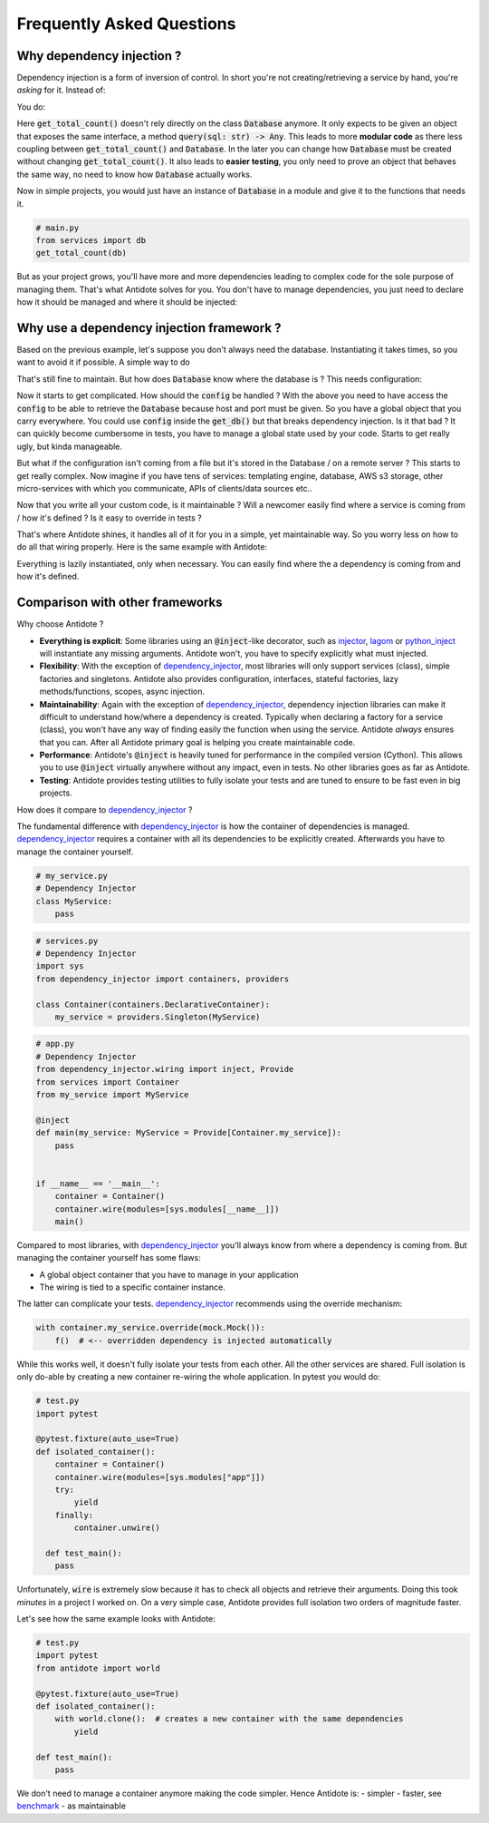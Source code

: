 **************************
Frequently Asked Questions
**************************



Why dependency injection ?
==========================


Dependency injection is a form of inversion of control. In short you're not creating/retrieving a
service by hand, you're *asking* for it. Instead of:

.. testcode:: why_dependency_injection

    from typing import Any

    class Database:
        def query(self, sql: str) -> Any:
            pass

    def get_total_count() -> int:
        db = Database()
        return db.query("SELECT COUNT(*) FROM my_table")

    get_total_count()

You do:

.. testcode:: why_dependency_injection

    def get_total_count(db: Database) -> int:
        return db.query("SELECT COUNT(*) FROM my_table")

    get_total_count(Database())

Here :code:`get_total_count()` doesn't rely directly on the class :code:`Database` anymore. It only expects
to be given an object that exposes the same interface, a method :code:`query(sql: str) -> Any`.
This leads to more **modular code** as there less coupling between :code:`get_total_count()` and :code:`Database`.
In the later you can change how :code:`Database` must be created without changing :code:`get_total_count()`. It
also leads to **easier testing**, you only need to prove an object that behaves the same way, no need
to know how :code:`Database` actually works.

Now in simple projects, you would just have an instance of :code:`Database` in a module and give it to the functions that needs it.

.. testcode:: why_dependency_injection

    # services.py
    db = Database()

.. code-block:: python

    # main.py
    from services import db
    get_total_count(db)

But as your project grows, you'll have more and more dependencies leading to complex code for the sole purpose of managing them.
That's what Antidote solves for you. You don't have to manage dependencies, you just need to declare how it should be managed
and where it should be injected:

.. testcode:: why_dependency_injection

    from antidote import Service, inject, Provide

    class Database(Service):
        def query(self, sql: str) -> Any:
            pass

    @inject
    def get_total_count(db: Provide[Database]) -> int:
        return db.query("SELECT COUNT(*) FROM my_table")

    get_total_count()



Why use a dependency injection framework ?
==========================================


Based on the previous example, let's suppose you don't always need the database. Instantiating it takes times, so you
want to avoid it if possible. A simple way to do

.. testcode:: why_dependency_injection

    # services.py
    from typing import Optional

    __db: Optional[Database] = None

    def get_db() -> Database:
        global __db
        if __db is None:
            __db = Database()
        return __db

That's still fine to maintain. But how does :code:`Database` know where the database is ? This needs configuration:

.. testcode:: why_dependency_injection

    # config.py

    class Config:
        pass

.. testcode:: why_dependency_injection

    # services.py
    __db: Optional[Database] = None

    config = Config()

    def get_db(host: str, port: int) -> Database:
        global __db
        if __db is None:
            __db = Database(host, port)
        return __db

Now it starts to get complicated. How should the :code:`config` be handled ? With the above you need to have access
the :code:`config` to be able to retrieve the :code:`Database` because host and port must be given. So you have a global
object that you carry everywhere. You could use :code:`config` inside the :code:`get_db()` but that breaks dependency
injection. Is it that bad ? It can quickly become cumbersome in tests, you have to manage a global state used by your
code. Starts to get really ugly, but kinda manageable.

But what if the configuration isn't coming from a file but it's stored in the Database / on a remote server ? This starts
to get really complex. Now imagine if you have tens of services: templating engine, database, AWS s3 storage,
other micro-services with which you communicate, APIs of clients/data sources etc..

Now that you write all your custom code, is it maintainable ? Will a newcomer easily find where a service is coming
from / how it's defined ? Is it easy to override in tests ?

That's where Antidote shines, it handles all of it for you in a simple, yet maintainable way. So you worry less on how
to do all that wiring properly. Here is the same example with Antidote:

.. testcode:: why_dependency_injection


    from antidote import Service, inject, Provide, Constants, const

    class Config(Constants):
        DB_HOST = const('localhost')
        DB_PORT = const(5432)

    class Database(Service):
        @inject([Config.DB_HOST, Config.DB_PORT])
        def __init__(self, host: str, port: int):
            pass

        def query(self, sql: str) -> Any:
            pass

    @inject
    def get_total_count(db: Provide[Database]) -> int:
        return db.query("SELECT COUNT(*) FROM my_table")

    get_total_count()

Everything is lazily instantiated, only when necessary. You can easily find where the a dependency is coming from and
how it's defined.



Comparison with other frameworks
================================


Why choose Antidote ?

- **Everything is explicit**: Some libraries using an :code:`@inject`-like decorator, such as injector_, lagom_ or python_inject_ will
  instantiate any missing arguments. Antidote won't, you have to specify explicitly what must injected.
- **Flexibility**: With the exception of dependency_injector_, most libraries will only support services (class), simple factories and singletons.
  Antidote also provides configuration, interfaces, stateful factories, lazy methods/functions, scopes, async injection.
- **Maintainability**: Again with the exception of dependency_injector_, dependency injection libraries can make it difficult to
  understand how/where a dependency is created. Typically when declaring a factory for a service (class), you won't have any way
  of finding easily the function when using the service. Antidote *always* ensures that you can. After all Antidote primary
  goal is helping you create maintainable code.
- **Performance**: Antidote's :code:`@inject` is heavily tuned for performance in the compiled version (Cython). This allows
  you to use :code:`@inject` virtually anywhere without any impact, even in tests. No other libraries goes as far as Antidote.
- **Testing**: Antidote provides testing utilities to fully isolate your tests and are tuned to ensure to be fast even
  in big projects.

.. image:: https://github.com/Finistere/antidote/raw/master/docs/_static/img/comparison_benchmark.png
    :alt: Comparison benchmark image

How does it compare to dependency_injector_ ?

The fundamental difference with dependency_injector_ is how the container of dependencies is managed. dependency_injector_
requires a container with all its dependencies to be explicitly created. Afterwards you have to manage the container yourself.

.. code-block:: python

    # my_service.py
    # Dependency Injector
    class MyService:
        pass

.. code-block:: python

    # services.py
    # Dependency Injector
    import sys
    from dependency_injector import containers, providers

    class Container(containers.DeclarativeContainer):
        my_service = providers.Singleton(MyService)

.. code-block:: python

    # app.py
    # Dependency Injector
    from dependency_injector.wiring import inject, Provide
    from services import Container
    from my_service import MyService

    @inject
    def main(my_service: MyService = Provide[Container.my_service]):
        pass


    if __name__ == '__main__':
        container = Container()
        container.wire(modules=[sys.modules[__name__]])
        main()

Compared to most libraries, with dependency_injector_ you'll always know from where a dependency is coming from. But
managing the container yourself has some flaws:

- A global object container that you have to manage in your application
- The wiring is tied to a specific container instance.

The latter can complicate your tests. dependency_injector_ recommends using the override mechanism:

.. code-block:: python

    with container.my_service.override(mock.Mock()):
        f()  # <-- overridden dependency is injected automatically

While this works well, it doesn't fully isolate your tests from each other. All the other
services are shared. Full isolation is only do-able by creating a new container re-wiring
the whole application. In pytest you would do:

.. code-block:: python

    # test.py
    import pytest

    @pytest.fixture(auto_use=True)
    def isolated_container():
        container = Container()
        container.wire(modules=[sys.modules["app"]])
        try:
            yield
        finally:
            container.unwire()

      def test_main():
        pass

Unfortunately, :code:`wire` is extremely slow because it has to check all objects and retrieve
their arguments. Doing this took *minutes* in a project I worked on. On a very simple case, Antidote provides
full isolation two orders of magnitude faster.

Let's see how the same example looks with Antidote:

.. testcode:: why_antidote

    # my_service.py
    # Antidote
    from antidote import Service

    class MyService(Service):
        pass

.. testcode:: why_antidote

    # app.py
    # Antidote
    from antidote import Provide, inject
    # from my_service import MyService

    @inject
    def main(my_service: Provide[MyService]):
        pass


    if __name__ == '__main__':
        main()

.. code-block:: python

    # test.py
    import pytest
    from antidote import world

    @pytest.fixture(auto_use=True)
    def isolated_container():
        with world.clone():  # creates a new container with the same dependencies
            yield

    def test_main():
        pass

We don't need to manage a container anymore making the code simpler. Hence Antidote is:
- simpler
- faster, see `benchmark <https://github.com/Finistere/antidote/blob/master/comparison.ipynb>`_
- as maintainable

.. _dependency_injector: https://python-dependency-injector.ets-labs.org/introduction/di_in_python.html
.. _pinject: https://github.com/google/pinject
.. _injector: https://github.com/alecthomas/injector
.. _python_inject: https://github.com/ivankorobkov/python-inject
.. _lagom: https://github.com/meadsteve/lagom
